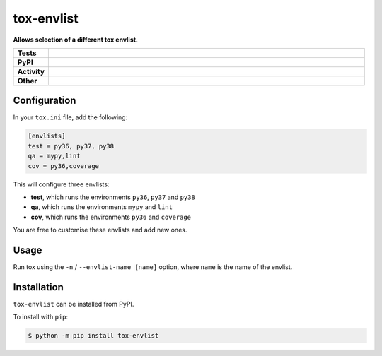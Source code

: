 ############
tox-envlist
############

.. start short_desc

**Allows selection of a different tox envlist.**

.. end short_desc


.. start shields

.. list-table::
	:stub-columns: 1
	:widths: 10 90

	* - Tests
	  - |travis| |actions_windows| |actions_macos| |codefactor|
	* - PyPI
	  - |pypi-version| |supported-versions| |supported-implementations| |wheel|
	* - Activity
	  - |commits-latest| |commits-since| |maintained|
	* - Other
	  - |license| |language| |requires| |pre_commit|



.. |travis| image:: https://img.shields.io/travis/com/domdfcoding/tox-envlist/master?logo=travis
	:target: https://travis-ci.com/domdfcoding/tox-envlist
	:alt: Travis Build Status

.. |actions_windows| image:: https://github.com/domdfcoding/tox-envlist/workflows/Windows%20Tests/badge.svg
	:target: https://github.com/domdfcoding/tox-envlist/actions?query=workflow%3A%22Windows+Tests%22
	:alt: Windows Tests Status

.. |actions_macos| image:: https://github.com/domdfcoding/tox-envlist/workflows/macOS%20Tests/badge.svg
	:target: https://github.com/domdfcoding/tox-envlist/actions?query=workflow%3A%22macOS+Tests%22
	:alt: macOS Tests Status

.. |requires| image:: https://requires.io/github/domdfcoding/tox-envlist/requirements.svg?branch=master
	:target: https://requires.io/github/domdfcoding/tox-envlist/requirements/?branch=master
	:alt: Requirements Status

.. |codefactor| image:: https://img.shields.io/codefactor/grade/github/domdfcoding/tox-envlist?logo=codefactor
	:target: https://www.codefactor.io/repository/github/domdfcoding/tox-envlist
	:alt: CodeFactor Grade

.. |pypi-version| image:: https://img.shields.io/pypi/v/tox-envlist
	:target: https://pypi.org/project/tox-envlist/
	:alt: PyPI - Package Version

.. |supported-versions| image:: https://img.shields.io/pypi/pyversions/tox-envlist?logo=python&logoColor=white
	:target: https://pypi.org/project/tox-envlist/
	:alt: PyPI - Supported Python Versions

.. |supported-implementations| image:: https://img.shields.io/pypi/implementation/tox-envlist
	:target: https://pypi.org/project/tox-envlist/
	:alt: PyPI - Supported Implementations

.. |wheel| image:: https://img.shields.io/pypi/wheel/tox-envlist
	:target: https://pypi.org/project/tox-envlist/
	:alt: PyPI - Wheel

.. |license| image:: https://img.shields.io/github/license/domdfcoding/tox-envlist
	:target: https://github.com/domdfcoding/tox-envlist/blob/master/LICENSE
	:alt: License

.. |language| image:: https://img.shields.io/github/languages/top/domdfcoding/tox-envlist
	:alt: GitHub top language

.. |commits-since| image:: https://img.shields.io/github/commits-since/domdfcoding/tox-envlist/v0.1.0
	:target: https://github.com/domdfcoding/tox-envlist/pulse
	:alt: GitHub commits since tagged version

.. |commits-latest| image:: https://img.shields.io/github/last-commit/domdfcoding/tox-envlist
	:target: https://github.com/domdfcoding/tox-envlist/commit/master
	:alt: GitHub last commit

.. |maintained| image:: https://img.shields.io/maintenance/yes/2020
	:alt: Maintenance

.. |pre_commit| image:: https://img.shields.io/badge/pre--commit-enabled-brightgreen?logo=pre-commit&logoColor=white
	:target: https://github.com/pre-commit/pre-commit
	:alt: pre-commit

.. end shields


Configuration
----------------

In your ``tox.ini`` file, add the following:

.. code-block:: ini

	[envlists]
	test = py36, py37, py38
	qa = mypy,lint
	cov = py36,coverage

This will configure three envlists:

* **test**, which runs the environments ``py36``, ``py37`` and ``py38``
* **qa**, which runs the environments ``mypy`` and ``lint``
* **cov**, which runs the environments ``py36`` and ``coverage``

You are free to customise these envlists and add new ones.


Usage
-------

Run tox using the ``-n`` / ``--envlist-name [name]`` option, where ``name`` is the name of the envlist.


Installation
--------------

.. start installation

``tox-envlist`` can be installed from PyPI.

To install with ``pip``:

.. code-block:: bash

	$ python -m pip install tox-envlist

.. end installation
